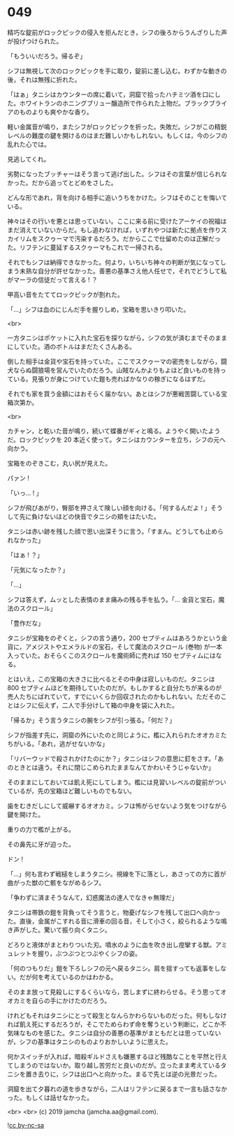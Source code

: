 #+OPTIONS: toc:nil
#+OPTIONS: -:nil
#+OPTIONS: ^:{}
 
* 049

  精巧な錠前がロックピックの侵入を拒んだとき，シフの後ろからうんざりした声が投げつけられた。

  「もういいだろう。帰るぞ」

  シフは無視して次のロックピックを手に取り，錠前に差し込む。わずかな動きの後，それは無残に折れた。

  「はぁ」タニシはカウンターの席に着いて，洞窟で拾ったハチミツ酒を口にした。ホワイトランのホニングブリュー醸造所で作られた上物だ。ブラックブライアのものよりも爽やかな香り。

  軽い金属音が鳴り，またシフがロックピックを折った。失敗だ。シフがこの精鋭レベルの難度の鍵を開けるのはまだ難しいかもしれない。もしくは，今のシフの乱れた心では。

  見逃してくれ。

  劣勢になったブッチャーはそう言って逃げ出した。シフはその言葉が信じられなかった。だから追ってとどめをさした。

  どんな形であれ，背を向ける相手に追いうちをかけた。シフはそのことを悔いている。

  神々はその行いを悪とは思っていない。ここに来る前に受けたアーケイの祝福はまだ消えていないからだ。もし追わなければ，いずれやつは新たに拠点を作りスカイリムをスクゥーマで汚染するだろう。だからここで仕留めたのは正解だった。リフテンに蔓延するスクゥーマもこれで一掃される。

  それでもシフは納得できなかった。何より，いちいち神々の判断が気になってしまう未熟な自分が許せなかった。善悪の基準さえ他人任せで，それでどうして私がマーラの信徒だって言える ! ？

  甲高い音をたててロックピックが割れた。

  「…」シフは血のにじんだ手を握りしめ，宝箱を思いきり叩いた。

  <br>

  一方タニシはポケットに入れた宝石を探りながら，シフの気が済むまでそのままにしていた。酒のボトルはまだたくさんある。

  倒した相手は金貨や宝石を持っていた。ここでスクゥーマの密売をしながら，闘犬ならぬ闘狼場を営んでいたのだろう。山賊なんかよりもよほど良いものを持っている。見張りが身につけていた鎧も売ればかなりの稼ぎになるはずだ。

  それでも家を買う金額にはおそらく届かない。あとはシフが悪戦苦闘している宝箱次第か。

  <br>

  カチャン，と乾いた音が鳴り，続いて蝶番がギィと鳴る。ようやく開いたようだ。ロックピックを 20 本近く使って。タニシはカウンターを立ち，シフの元へ向かう。

  宝箱をのぞきこむ，丸い尻が見えた。

  パァン !

  「いっ… ! 」

  シフが飛びあがり，臀部を押さえて険しい顔を向ける。「何するんだよ ! 」そうして先に負けないほどの快音でタニシの頬をはたいた。

  タニシは赤い跡を残した顔で思い出深そうに言う。「すまん。どうしても止められなかった」

  「はぁ ! ？」

  「元気になったか？」

  「…」

  シフは答えず，ムッとした表情のまま痛みの残る手を払う。「… 金貨と宝石，魔法のスクロール」

  「豊作だな」

  タニシが宝箱をのぞくと，シフの言う通り，200 セプティムはあろうかという金貨に，アメジストやエメラルドの宝石，そして魔法のスクロール (巻物) が一本入っていた。おそらくこのスクロールを魔術師に売れば 150 セプティムにはなる。

  とはいえ，この宝箱の大きさに比べるとその中身は寂しいものだ。タニシは 800 セプティムほどを期待していたのだが。もしかすると自分たちが来るのが売人たちにばれていて，すでにいくらか回収されたのかもしれない。ただそのことはシフに伝えず，二人で手分けして箱の中身を袋に入れた。

  「帰るか」そう言うタニシの腕をシフが引っ張る。「何だ？」

  シフが指差す先に，洞窟の外にいたのと同じように，檻に入れられたオオカミたちがいる。「あれ，逃がせないかな」

  「リバーウッドで殺されかけたのにか？」タニシはシフの意思に釘をさす。「あのときとは違う。それに閉じこめられたままなんてかわいそうじゃないか」

  そのままにしておいては飢え死にしてしまう。檻には見習いレベルの錠前がついているが，先の宝箱ほど難しいものでもない。

  歯をむきだしにして威嚇するオオカミ。シフは怖がらせないよう気をつけながら鍵を開けた。

  重りの力で檻が上がる。

  その鼻先に牙が迫った。

  ドン !

  「…」何も言わず戦槌をしまうタニシ。視線を下に落とし，あさっての方に首が曲がった獣の亡骸をながめるシフ。

  「争わずに済まそうなんて，幻惑魔法の達人でなきゃ無理だ」

  タニシは帯鉄の鎧を背負ってそう言うと，物憂げなシフを残して出口へ向かった。直後，金属がこすれる音に滑車の回る音，そして小さく，絞られるような鳴き声がした。驚いて振り向くタニシ。

  どろりと液体がまとわりついた刃。噴水のように血を吹き出し痙攣する獣。アミュレットを握り，ぶつぶつとつぶやくシフの姿。

  「何のつもりだ」鎧を下ろしシフの元へ戻るタニシ。肩を揺すっても返事をしない。だが何を考えているのかはわかる。

  そのまま放って見殺しにするくらいなら，苦しまずに終わらせる。そう思ってオオカミを自らの手にかけたのだろう。

  けれどもそれはタニシにとって殺生となんらかわらないものだった。何もしなければ飢え死にするだろうが，そこでためらわず命を奪うという判断に，どこか不気味なものを感じた。タニシは自分の善悪の基準がまともだとは思っていないが，シフの基準はタニシのものよりおかしいように思えた。

  何かスイッチが入れば，暗殺ギルドさえも嫌悪するほど残酷なことを平然と行えてしまうのではないか。取り越し苦労だと良いのだが。立ったまま考えているタニシを置き去りに，シフは出口へと向かった。まるで先とは逆の光景だった。

  洞窟を出て夕暮れの道を歩きながら，二人はリフテンに戻るまで一言も話さなかった。もしくは話せなかった。

  <br>
  <br>
  (c) 2019 jamcha (jamcha.aa@gmail.com).

  ![[https://i.creativecommons.org/l/by-nc-sa/4.0/88x31.png][cc by-nc-sa]]
